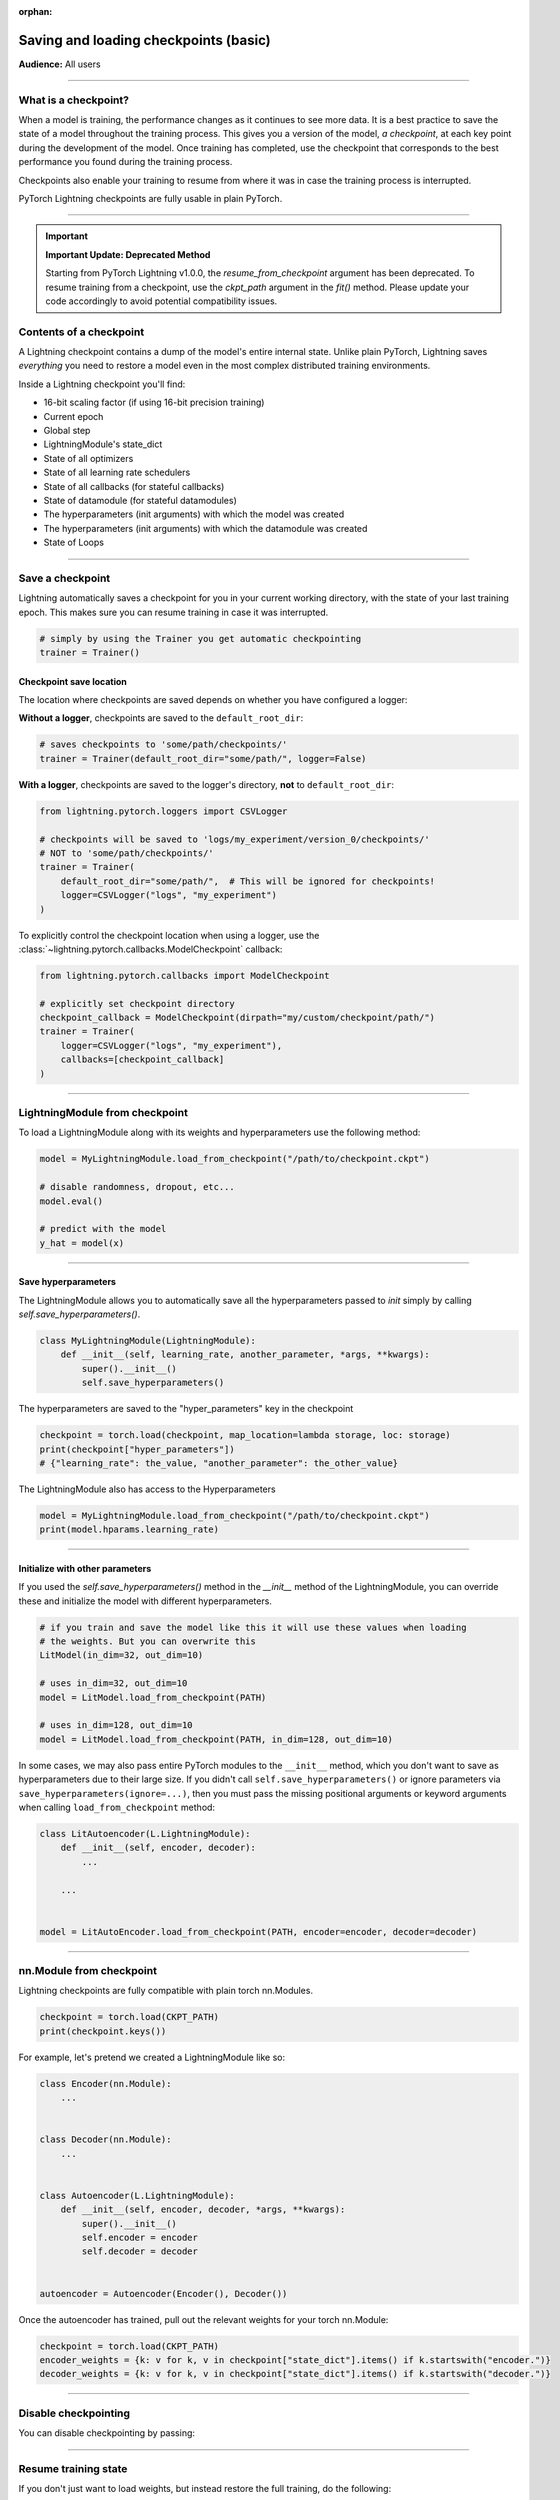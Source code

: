 :orphan:

.. _checkpointing_basic:

######################################
Saving and loading checkpoints (basic)
######################################
**Audience:** All users

----

*********************
What is a checkpoint?
*********************
When a model is training, the performance changes as it continues to see more data. It is a best practice to save the state of a model throughout the training process. This gives you a version of the model, *a checkpoint*, at each key point during the development of the model. Once training has completed, use the checkpoint that corresponds to the best performance you found during the training process.

Checkpoints also enable your training to resume from where it was in case the training process is interrupted.

PyTorch Lightning checkpoints are fully usable in plain PyTorch.

----

.. important::

   **Important Update: Deprecated Method**

   Starting from PyTorch Lightning v1.0.0, the `resume_from_checkpoint` argument has been deprecated. To resume training from a checkpoint, use the `ckpt_path` argument in the `fit()` method.
   Please update your code accordingly to avoid potential compatibility issues.

************************
Contents of a checkpoint
************************
A Lightning checkpoint contains a dump of the model's entire internal state. Unlike plain PyTorch, Lightning saves *everything* you need to restore a model even in the most complex distributed training environments.

Inside a Lightning checkpoint you'll find:

- 16-bit scaling factor (if using 16-bit precision training)
- Current epoch
- Global step
- LightningModule's state_dict
- State of all optimizers
- State of all learning rate schedulers
- State of all callbacks (for stateful callbacks)
- State of datamodule (for stateful datamodules)
- The hyperparameters (init arguments) with which the model was created
- The hyperparameters (init arguments) with which the datamodule was created
- State of Loops

----

*****************
Save a checkpoint
*****************
Lightning automatically saves a checkpoint for you in your current working directory, with the state of your last training epoch. This makes sure you can resume training in case it was interrupted.

.. code-block:: python

    # simply by using the Trainer you get automatic checkpointing
    trainer = Trainer()


Checkpoint save location
========================

The location where checkpoints are saved depends on whether you have configured a logger:

**Without a logger**, checkpoints are saved to the ``default_root_dir``:

.. code-block:: python

    # saves checkpoints to 'some/path/checkpoints/'
    trainer = Trainer(default_root_dir="some/path/", logger=False)

**With a logger**, checkpoints are saved to the logger's directory, **not** to ``default_root_dir``:

.. code-block:: python

    from lightning.pytorch.loggers import CSVLogger

    # checkpoints will be saved to 'logs/my_experiment/version_0/checkpoints/'
    # NOT to 'some/path/checkpoints/'
    trainer = Trainer(
        default_root_dir="some/path/",  # This will be ignored for checkpoints!
        logger=CSVLogger("logs", "my_experiment")
    )

To explicitly control the checkpoint location when using a logger, use the
:class:`~lightning.pytorch.callbacks.ModelCheckpoint` callback:

.. code-block:: python

    from lightning.pytorch.callbacks import ModelCheckpoint

    # explicitly set checkpoint directory
    checkpoint_callback = ModelCheckpoint(dirpath="my/custom/checkpoint/path/")
    trainer = Trainer(
        logger=CSVLogger("logs", "my_experiment"),
        callbacks=[checkpoint_callback]
    )


----


*******************************
LightningModule from checkpoint
*******************************

To load a LightningModule along with its weights and hyperparameters use the following method:

.. code-block:: python

    model = MyLightningModule.load_from_checkpoint("/path/to/checkpoint.ckpt")

    # disable randomness, dropout, etc...
    model.eval()

    # predict with the model
    y_hat = model(x)

----

Save hyperparameters
====================
The LightningModule allows you to automatically save all the hyperparameters passed to *init* simply by calling *self.save_hyperparameters()*.

.. code-block:: python

    class MyLightningModule(LightningModule):
        def __init__(self, learning_rate, another_parameter, *args, **kwargs):
            super().__init__()
            self.save_hyperparameters()

The hyperparameters are saved to the "hyper_parameters" key in the checkpoint

.. code-block:: python

    checkpoint = torch.load(checkpoint, map_location=lambda storage, loc: storage)
    print(checkpoint["hyper_parameters"])
    # {"learning_rate": the_value, "another_parameter": the_other_value}

The LightningModule also has access to the Hyperparameters

.. code-block:: python

    model = MyLightningModule.load_from_checkpoint("/path/to/checkpoint.ckpt")
    print(model.hparams.learning_rate)

----

Initialize with other parameters
================================
If you used the *self.save_hyperparameters()* method in the *__init__* method of the LightningModule, you can override these and initialize the model with different hyperparameters.

.. code-block:: python

    # if you train and save the model like this it will use these values when loading
    # the weights. But you can overwrite this
    LitModel(in_dim=32, out_dim=10)

    # uses in_dim=32, out_dim=10
    model = LitModel.load_from_checkpoint(PATH)

    # uses in_dim=128, out_dim=10
    model = LitModel.load_from_checkpoint(PATH, in_dim=128, out_dim=10)

In some cases, we may also pass entire PyTorch modules to the ``__init__`` method, which you don't want to save as hyperparameters due to their large size. If you didn't call ``self.save_hyperparameters()`` or ignore parameters via ``save_hyperparameters(ignore=...)``, then you must pass the missing positional arguments or keyword arguments when calling ``load_from_checkpoint`` method:


.. code-block:: python

    class LitAutoencoder(L.LightningModule):
        def __init__(self, encoder, decoder):
            ...

        ...


    model = LitAutoEncoder.load_from_checkpoint(PATH, encoder=encoder, decoder=decoder)


----


*************************
nn.Module from checkpoint
*************************
Lightning checkpoints are fully compatible with plain torch nn.Modules.

.. code-block:: python

    checkpoint = torch.load(CKPT_PATH)
    print(checkpoint.keys())

For example, let's pretend we created a LightningModule like so:

.. code-block:: python

    class Encoder(nn.Module):
        ...


    class Decoder(nn.Module):
        ...


    class Autoencoder(L.LightningModule):
        def __init__(self, encoder, decoder, *args, **kwargs):
            super().__init__()
            self.encoder = encoder
            self.decoder = decoder


    autoencoder = Autoencoder(Encoder(), Decoder())

Once the autoencoder has trained, pull out the relevant weights for your torch nn.Module:

.. code-block:: python

    checkpoint = torch.load(CKPT_PATH)
    encoder_weights = {k: v for k, v in checkpoint["state_dict"].items() if k.startswith("encoder.")}
    decoder_weights = {k: v for k, v in checkpoint["state_dict"].items() if k.startswith("decoder.")}


----


*********************
Disable checkpointing
*********************

You can disable checkpointing by passing:

.. testcode::

   trainer = Trainer(enable_checkpointing=False)

----


*********************
Resume training state
*********************

If you don't just want to load weights, but instead restore the full training, do the following:

Correct usage:

.. code-block:: python

   model = LitModel()
   trainer = Trainer()

   # automatically restores model, epoch, step, LR schedulers, etc...
   trainer.fit(model, ckpt_path="path/to/your/checkpoint.ckpt")

.. warning::

   The argument `resume_from_checkpoint` has been deprecated in versions of PyTorch Lightning >= 1.0.0.
   To resume training from a checkpoint, use the `ckpt_path` argument in the `fit()` method instead.

Incorrect (deprecated) usage:

.. code-block:: python

   trainer = Trainer(resume_from_checkpoint="path/to/your/checkpoint.ckpt")
   trainer.fit(model)
